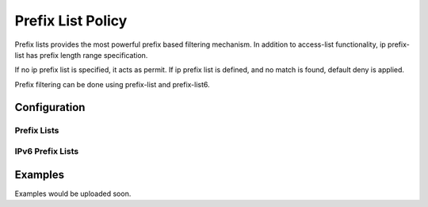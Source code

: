 ##################
Prefix List Policy
##################

Prefix lists provides the most powerful prefix based filtering mechanism. In
addition to access-list functionality, ip prefix-list has prefix length range
specification.

If no ip prefix list is specified, it acts as permit. If ip prefix list is
defined, and no match is found, default deny is applied.

Prefix filtering can be done using prefix-list and prefix-list6.

*************
Configuration
*************

Prefix Lists
============

.. cfgcmd:: set policy prefix-list <text>

   This command creates the new prefix-list policy, identified by <text>.

.. cfgcmd:: set policy prefix-list <text> description <text>

   Set description for the prefix-list policy.

.. cfgcmd:: set policy prefix-list <text> rule <1-65535> action <permit|deny>

   This command creates a new rule in the prefix-list and defines an action.

.. cfgcmd:: set policy prefix-list <text> rule <1-65535> description <text>

   Set description for rule in the prefix-list.

.. cfgcmd:: set policy prefix-list <text> rule <1-65535> prefix <x.x.x.x/x>

   Prefix to match against.

.. cfgcmd:: set policy prefix-list <text> rule <1-65535> ge <0-32>

   Netmask greater than length.

.. cfgcmd:: set policy prefix-list <text> rule <1-65535> le <0-32>

   Netmask less than lenght

IPv6 Prefix Lists
=================

.. cfgcmd:: set policy prefix-list6 <text>

   This command creates the new IPv6 prefix-list policy, identified by <text>.

.. cfgcmd:: set policy prefix-list6 <text> description <text>

   Set description for the IPv6 prefix-list policy.

.. cfgcmd:: set policy prefix-list6 <text> rule <1-65535> action <permit|deny>

   This command creates a new rule in the IPv6 prefix-list and defines an
   action.

.. cfgcmd:: set policy prefix-list6 <text> rule <1-65535> description <text>

   Set description for rule in IPv6 prefix-list.

.. cfgcmd:: set policy prefix-list6 <text> rule <1-65535> prefix
   <h:h:h:h:h:h:h:h/x>

   IPv6 prefix.

.. cfgcmd:: set policy prefix-list6 <text> rule <1-65535> ge <0-128>

   Netmask greater than length.

.. cfgcmd:: set policy prefix-list6 <text> rule <1-65535> le <0-128>

   Netmask less than lenght


********
Examples
********

Examples would be uploaded soon.